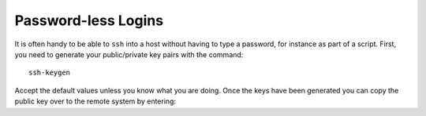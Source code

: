 Password-less Logins
====================

It is often handy to be able to ``ssh`` into a host without having to type a password, for instance as part of a script. First, you need to generate your public/private key pairs with the command::

    ssh-keygen

Accept the default values unless you know what you are doing. Once the keys have been generated you can copy the public key over to the remote system by entering:
